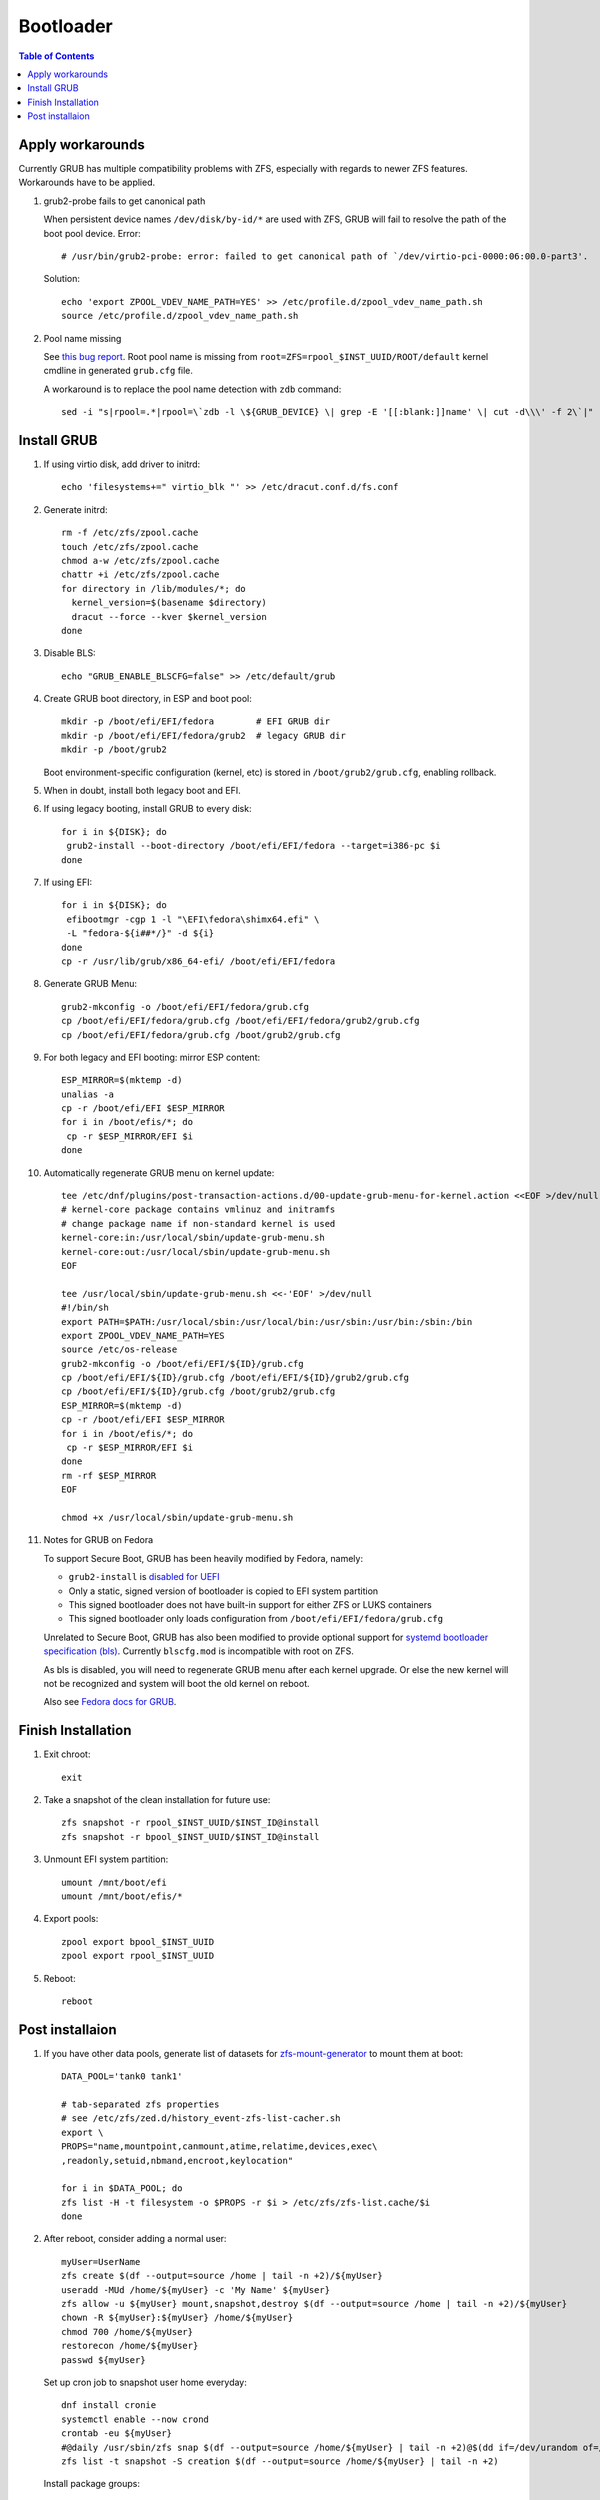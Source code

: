 .. highlight:: sh

Bootloader
======================

.. contents:: Table of Contents
   :local:

Apply workarounds
~~~~~~~~~~~~~~~~~~~~
Currently GRUB has multiple compatibility problems with ZFS,
especially with regards to newer ZFS features.
Workarounds have to be applied.

#. grub2-probe fails to get canonical path

   When persistent device names ``/dev/disk/by-id/*`` are used
   with ZFS, GRUB will fail to resolve the path of the boot pool
   device. Error::

     # /usr/bin/grub2-probe: error: failed to get canonical path of `/dev/virtio-pci-0000:06:00.0-part3'.

   Solution::

    echo 'export ZPOOL_VDEV_NAME_PATH=YES' >> /etc/profile.d/zpool_vdev_name_path.sh
    source /etc/profile.d/zpool_vdev_name_path.sh

#. Pool name missing

   See `this bug report <https://savannah.gnu.org/bugs/?59614>`__.
   Root pool name is missing from ``root=ZFS=rpool_$INST_UUID/ROOT/default``
   kernel cmdline in generated ``grub.cfg`` file.

   A workaround is to replace the pool name detection with ``zdb``
   command::

     sed -i "s|rpool=.*|rpool=\`zdb -l \${GRUB_DEVICE} \| grep -E '[[:blank:]]name' \| cut -d\\\' -f 2\`|"  /etc/grub.d/10_linux

Install GRUB
~~~~~~~~~~~~~~~~~~~~

#. If using virtio disk, add driver to initrd::

    echo 'filesystems+=" virtio_blk "' >> /etc/dracut.conf.d/fs.conf

#. Generate initrd::

    rm -f /etc/zfs/zpool.cache
    touch /etc/zfs/zpool.cache
    chmod a-w /etc/zfs/zpool.cache
    chattr +i /etc/zfs/zpool.cache
    for directory in /lib/modules/*; do
      kernel_version=$(basename $directory)
      dracut --force --kver $kernel_version
    done

#. Disable BLS::

    echo "GRUB_ENABLE_BLSCFG=false" >> /etc/default/grub

#. Create GRUB boot directory, in ESP and boot pool::

    mkdir -p /boot/efi/EFI/fedora        # EFI GRUB dir
    mkdir -p /boot/efi/EFI/fedora/grub2  # legacy GRUB dir
    mkdir -p /boot/grub2

   Boot environment-specific configuration (kernel, etc)
   is stored in ``/boot/grub2/grub.cfg``, enabling rollback.

#. When in doubt, install both legacy boot
   and EFI.

#. If using legacy booting, install GRUB to every disk::

    for i in ${DISK}; do
     grub2-install --boot-directory /boot/efi/EFI/fedora --target=i386-pc $i
    done

#. If using EFI::

    for i in ${DISK}; do
     efibootmgr -cgp 1 -l "\EFI\fedora\shimx64.efi" \
     -L "fedora-${i##*/}" -d ${i}
    done
    cp -r /usr/lib/grub/x86_64-efi/ /boot/efi/EFI/fedora

#. Generate GRUB Menu::

    grub2-mkconfig -o /boot/efi/EFI/fedora/grub.cfg
    cp /boot/efi/EFI/fedora/grub.cfg /boot/efi/EFI/fedora/grub2/grub.cfg
    cp /boot/efi/EFI/fedora/grub.cfg /boot/grub2/grub.cfg

#. For both legacy and EFI booting: mirror ESP content::

    ESP_MIRROR=$(mktemp -d)
    unalias -a
    cp -r /boot/efi/EFI $ESP_MIRROR
    for i in /boot/efis/*; do
     cp -r $ESP_MIRROR/EFI $i
    done

#. Automatically regenerate GRUB menu on kernel update::

     tee /etc/dnf/plugins/post-transaction-actions.d/00-update-grub-menu-for-kernel.action <<EOF >/dev/null
     # kernel-core package contains vmlinuz and initramfs
     # change package name if non-standard kernel is used
     kernel-core:in:/usr/local/sbin/update-grub-menu.sh
     kernel-core:out:/usr/local/sbin/update-grub-menu.sh
     EOF

     tee /usr/local/sbin/update-grub-menu.sh <<-'EOF' >/dev/null
     #!/bin/sh
     export PATH=$PATH:/usr/local/sbin:/usr/local/bin:/usr/sbin:/usr/bin:/sbin:/bin
     export ZPOOL_VDEV_NAME_PATH=YES
     source /etc/os-release
     grub2-mkconfig -o /boot/efi/EFI/${ID}/grub.cfg
     cp /boot/efi/EFI/${ID}/grub.cfg /boot/efi/EFI/${ID}/grub2/grub.cfg
     cp /boot/efi/EFI/${ID}/grub.cfg /boot/grub2/grub.cfg
     ESP_MIRROR=$(mktemp -d)
     cp -r /boot/efi/EFI $ESP_MIRROR
     for i in /boot/efis/*; do
      cp -r $ESP_MIRROR/EFI $i
     done
     rm -rf $ESP_MIRROR
     EOF

     chmod +x /usr/local/sbin/update-grub-menu.sh

#. Notes for GRUB on Fedora

   To support Secure Boot, GRUB has been heavily modified by Fedora,
   namely:

   - ``grub2-install`` is `disabled for UEFI <https://bugzilla.redhat.com/show_bug.cgi?id=1917213>`__
   - Only a static, signed version of bootloader is copied to EFI system partition
   - This signed bootloader does not have built-in support for either ZFS or LUKS containers
   - This signed bootloader only loads configuration from ``/boot/efi/EFI/fedora/grub.cfg``

   Unrelated to Secure Boot, GRUB has also been modified to provide optional
   support for `systemd bootloader specification (bls) <https://systemd.io/BOOT_LOADER_SPECIFICATION/>`__.
   Currently ``blscfg.mod`` is incompatible with root on ZFS.

   As bls is disabled, you will need to regenerate GRUB menu after each kernel upgrade.
   Or else the new kernel will not be recognized and system will boot the old kernel
   on reboot.

   Also see `Fedora docs for GRUB
   <https://docs.fedoraproject.org/en-US/fedora/rawhide/system-administrators-guide/kernel-module-driver-configuration/Working_with_the_GRUB_2_Boot_Loader/>`__.

Finish Installation
~~~~~~~~~~~~~~~~~~~~

#. Exit chroot::

    exit

#. Take a snapshot of the clean installation for future use::

    zfs snapshot -r rpool_$INST_UUID/$INST_ID@install
    zfs snapshot -r bpool_$INST_UUID/$INST_ID@install

#. Unmount EFI system partition::

    umount /mnt/boot/efi
    umount /mnt/boot/efis/*

#. Export pools::

    zpool export bpool_$INST_UUID
    zpool export rpool_$INST_UUID

#. Reboot::

    reboot

Post installaion
~~~~~~~~~~~~~~~~

#. If you have other data pools, generate list of datasets for `zfs-mount-generator
   <https://manpages.ubuntu.com/manpages/focal/man8/zfs-mount-generator.8.html>`__ to mount them at boot::

    DATA_POOL='tank0 tank1'

    # tab-separated zfs properties
    # see /etc/zfs/zed.d/history_event-zfs-list-cacher.sh
    export \
    PROPS="name,mountpoint,canmount,atime,relatime,devices,exec\
    ,readonly,setuid,nbmand,encroot,keylocation"

    for i in $DATA_POOL; do
    zfs list -H -t filesystem -o $PROPS -r $i > /etc/zfs/zfs-list.cache/$i
    done

#. After reboot, consider adding a normal user::

    myUser=UserName
    zfs create $(df --output=source /home | tail -n +2)/${myUser}
    useradd -MUd /home/${myUser} -c 'My Name' ${myUser}
    zfs allow -u ${myUser} mount,snapshot,destroy $(df --output=source /home | tail -n +2)/${myUser}
    chown -R ${myUser}:${myUser} /home/${myUser}
    chmod 700 /home/${myUser}
    restorecon /home/${myUser}
    passwd ${myUser}

   Set up cron job to snapshot user home everyday::

    dnf install cronie
    systemctl enable --now crond
    crontab -eu ${myUser}
    #@daily /usr/sbin/zfs snap $(df --output=source /home/${myUser} | tail -n +2)@$(dd if=/dev/urandom of=/dev/stdout bs=1 count=100 2>/dev/null |tr -dc 'a-z0-9' | cut -c-6)
    zfs list -t snapshot -S creation $(df --output=source /home/${myUser} | tail -n +2)

   Install package groups::

    dnf group list --hidden -v       # query package groups
    dnf group install 'i3 Desktop'
    dnf group install 'Fedora Workstation' # GNOME
    dnf group install 'Web Server'
